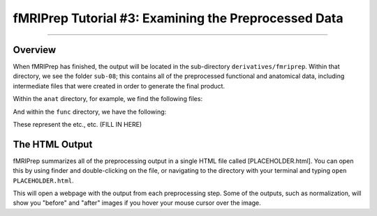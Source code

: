 .. _fMRIPrep_Demo_3_ExaminingPreprocData:

fMRIPrep Tutorial #3: Examining the Preprocessed Data
=====================================================

---------

Overview
********

When fMRIPrep has finished, the output will be located in the sub-directory ``derivatives/fmriprep``. Within that directory, we see the folder ``sub-08``; this contains all of the preprocessed functional and anatomical data, including intermediate files that were created in order to generate the final product.

Within the ``anat`` directory, for example, we find the following files:

And within the ``func`` directory, we have the following:

These represent the etc., etc. (FILL IN HERE)

The HTML Output
***************

fMRIPrep summarizes all of the preprocessing output in a single HTML file called [PLACEHOLDER.html]. You can open this by using finder and double-clicking on the file, or navigating to the directory with your terminal and typing ``open PLACEHOLDER.html``.

This will open a webpage with the output from each preprocessing step. Some of the outputs, such as normalization, will show you "before" and "after" images if you hover your mouse cursor over the image.


